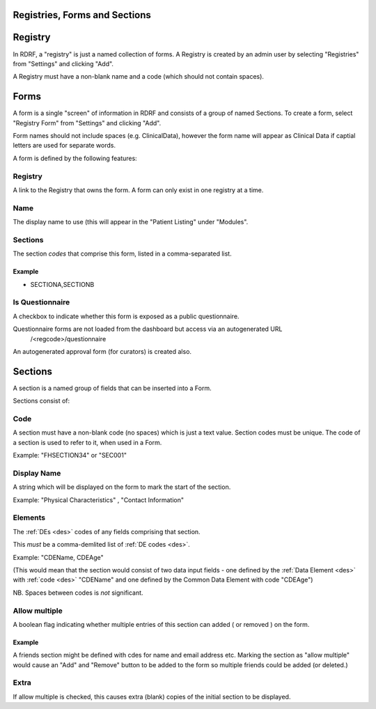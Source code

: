 .. _registries:

Registries, Forms and Sections
==============================

.. _registry:
Registry
========
In RDRF, a "registry" is just a named collection of forms. A Registry is created by an admin user
by selecting "Registries" from "Settings" and clicking "Add".

A Registry must have a non-blank name and a code (which should not contain spaces).

.. _forms:
Forms
=====

A form is a single "screen" of information in RDRF and consists of a group of named
Sections. To create a form, select "Registry Form" from "Settings" and clicking "Add".

Form names should not include spaces (e.g. ClinicalData), however the form name will appear as Clinical Data if captial letters are used for separate words.

A form is defined by the following features:


Registry
--------
A link to the Registry that owns the form. A form can only exist in one
registry at a time.


Name
----
The display name to use (this will appear in the "Patient Listing" under "Modules".


Sections
--------
The section *codes* that comprise this form, listed in a comma-separated list.

Example
^^^^^^^

* SECTIONA,SECTIONB


Is Questionnaire
----------------

A checkbox to indicate whether this form is exposed as a public questionnaire.

Questionnaire forms are not loaded from the dashboard but access via an autogenerated URL
 /<regcode>/questionnaire

An autogenerated approval form (for curators) is created also.


.. _sections:
Sections
========
A section is a named group of fields that can be inserted into a Form.

Sections consist of:


Code
----
A section must have a non-blank code (no spaces) which is just a text value. Section codes must be unique.
The code of a section is used to refer to it, when used in a Form.

Example: "FHSECTION34" or "SEC001"


Display Name
------------
A string which will be displayed on the form to mark the start of the section.

Example: "Physical Characteristics" , "Contact Information" 


Elements
--------
The :ref:`DEs <des>` codes of any fields comprising that section.

This *must* be a comma-demlited list of :ref:`DE codes <des>`.

Example: "CDEName, CDEAge" 

(This would mean that the section would consist of two
data input fields - one defined by the :ref:`Data Element <des>` with :ref:`code <des>` "CDEName"
and one defined by the Common Data Element with code "CDEAge")

NB. Spaces between codes is *not* significant.


Allow multiple
--------------

A boolean flag indicating whether  multiple entries of this section can added ( or removed ) on the form.

Example
^^^^^^^

A friends section might be defined with cdes for name and email address etc.
Marking the section as "allow multiple" would cause an "Add" and "Remove" button
to be added to the form so multiple friends could be added (or deleted.)

Extra
-----
If allow multiple is checked, this causes extra (blank) copies of the initial section to be displayed.
 
